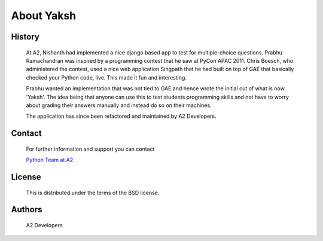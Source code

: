 ===========
About Yaksh
===========

History
-------

	At A2, Nishanth had implemented a nice django based app to test for multiple-choice questions. Prabhu Ramachandran was inspired by a programming contest that he saw at PyCon APAC 2011. Chris Boesch, who administered the contest, used a nice web application Singpath that he had built on top of GAE that basically checked your Python code, live. This made it fun and interesting.

	Prabhu wanted an implementation that was not tied to GAE and hence wrote the initial cut of what is now 'Yaksh'. The idea being that anyone can use this to test students programming skills and not have to worry about grading their answers manually and instead do so on their machines.

	The application has since been refactored and maintained by A2 Developers.


Contact
-------

	For further information and support you can contact

	`Python Team at A2 <atulandarun@gmail.com>`_

License
-------
	This is distributed under the terms of the BSD license.

Authors
-------
	A2 Developers
